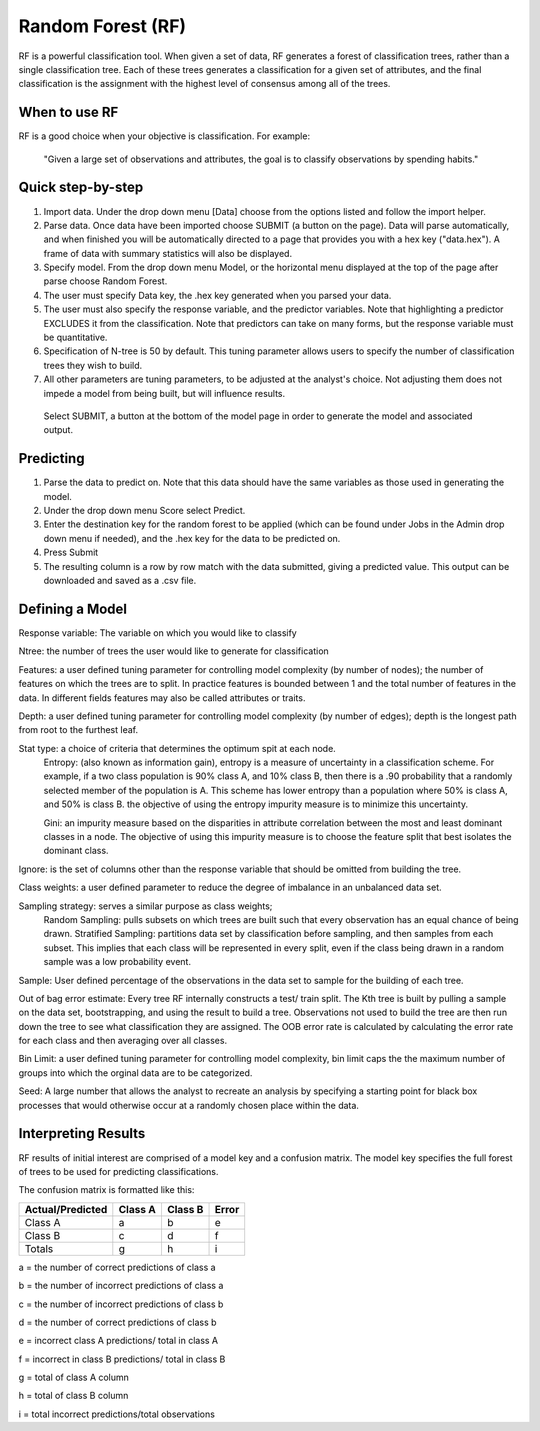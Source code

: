 
Random Forest (RF)
------------------

RF is a powerful classification tool. When given a set of data, RF
generates a forest of classification trees, rather than a single classification 
tree. Each of these trees generates a classification for a given set of 
attributes, and the final classification is the assignment with the highest 
level of consensus among all of the trees. 

When to use RF
""""""""""""""
RF is a good choice when your objective is classification. For example:

  "Given a large set of observations and attributes, the goal is to classify observations by spending habits."

Quick step-by-step
""""""""""""""""""

#. Import data. Under the drop down menu [Data] choose from the options listed and follow the import helper.

#. Parse data. Once data have been imported choose SUBMIT (a button on the page). Data will parse automatically, and when finished you will be automatically directed to a page that provides you with a hex key ("data.hex"). A frame of data with summary statistics will also be displayed. 

#. Specify model. From the drop down menu Model, or the horizontal menu displayed at the top of the page after parse choose Random Forest. 

#. The user must specify Data key, the .hex key generated when you parsed your data. 

#. The user must also specify the response variable, and the predictor variables. Note that highlighting a predictor EXCLUDES it from the classification. Note that predictors can take on many forms, but the response variable  must be quantitative.

#. Specification of N-tree is 50 by default. This tuning parameter allows users to specify the number of classification trees they wish to build. 

#. All other parameters are tuning parameters, to be adjusted at the analyst's choice. Not adjusting them does not impede a model from being built, but will influence results.

  Select SUBMIT, a button at the bottom of the model page in order to generate the model and associated output.

Predicting
""""""""""
 
#. Parse the data to predict on. Note that this
   data should have the same variables as those used in generating the
   model. 

#. Under the drop down menu Score select Predict.
   
#. Enter the destination key for the random forest to be applied (which can be found under
   Jobs in the Admin drop down menu if needed), and the .hex key for
   the data to be predicted on. 

#. Press Submit

#. The resulting column is a row by row match with the data submitted,
   giving a predicted value. This output can be downloaded and saved
   as a .csv file. 

Defining a Model
""""""""""""""""""

Response variable: The variable on which you would like to classify


Ntree: the number of trees the user would like to generate for classification


Features: a user defined tuning parameter for controlling model complexity (by number of nodes); the number of features on which the trees are to split. In practice features is bounded between 1 and the total number of features in the data. In different fields features may also be called attributes or traits. 

Depth: a user defined tuning parameter for controlling model complexity (by number of edges); depth is the longest path from root to the furthest leaf. 

Stat type: a choice of criteria that determines the optimum spit at each node. 
	Entropy: (also known as information gain), entropy is a measure of uncertainty in a classification scheme. For example, if a two class population is 90% class A, and 10% class B, then there is a .90 probability that a randomly selected member of the population is A. This scheme has lower entropy than a population where 50% is class A, and 50% is class B. the objective of using the entropy impurity measure is to minimize this uncertainty.  
	
	Gini: an impurity measure based on the disparities in attribute correlation between the most and least dominant classes in a node. The objective of using this impurity measure is to choose the feature split that best isolates the dominant class.

Ignore: is the set of columns other than the response variable that should be omitted from building the tree. 

Class weights: a user defined parameter to reduce the degree of imbalance in an unbalanced data set. 

Sampling strategy: serves a similar purpose as class weights; 
	Random Sampling: pulls subsets on which trees are built such that every observation has an equal chance of being drawn. 
	Stratified Sampling: partitions data set by classification before sampling, and then samples from each subset. This implies that each class will be represented in every split, even if the class being drawn in a random sample was a low probability event. 


Sample: User defined percentage of the observations in the data set to sample for the building of each tree. 

Out of bag error estimate: Every tree RF internally constructs a test/ train split. The Kth tree is built by pulling a sample on the data set, bootstrapping, and using the result to build a tree. Observations not used to build the tree are then run down the tree to see what classification they are assigned. The OOB error rate is calculated by calculating the error rate for each class and then averaging over all classes. 

Bin Limit: a user defined tuning parameter for controlling model complexity, bin limit caps the the maximum number of groups into which the orginal data are to be categorized.

Seed: A large number that allows the analyst to recreate an analysis by specifying a starting point for black box processes that would otherwise occur at a randomly chosen place within the data. 


Interpreting Results
""""""""""""""""""""

RF results of initial interest are comprised of a model key and a confusion matrix. The model key specifies the full forest of trees to be used for predicting classifications. 


The confusion matrix is formatted like this:

+------------------+-----------+---------+----------+
| Actual/Predicted |  Class A  | Class B |   Error  |
+==================+===========+=========+==========+
| Class A          |    a      |    b    |     e    |
+------------------+-----------+---------+----------+
| Class B          |    c      |    d    |     f    |
+------------------+-----------+---------+----------+
| Totals           |    g      |    h    |     i    |
+------------------+-----------+---------+----------+

a = the number of correct predictions of class a

b = the number of incorrect predictions of class a

c = the number of incorrect predictions of class b

d = the number of correct predictions of class b

e = incorrect class A predictions/ total in class A

f = incorrect in class B predictions/ total in class B

g = total of class A column 

h = total of class B column

i = total incorrect predictions/total observations
 
 



